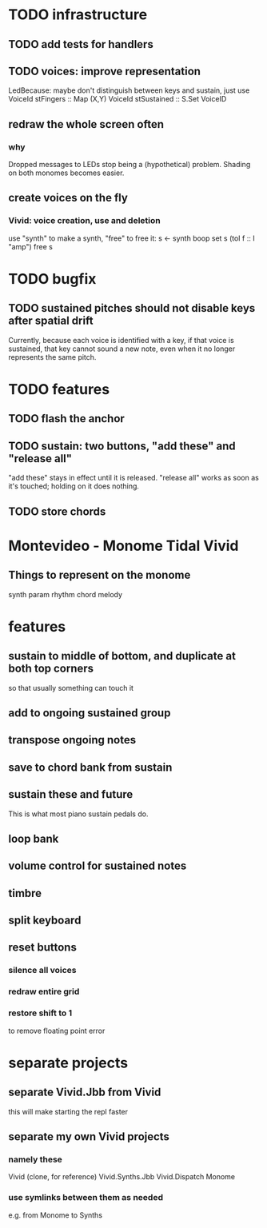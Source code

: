 * TODO infrastructure
** TODO add tests for handlers
** TODO voices: improve representation
LedBecause: maybe don't distinguish between keys and sustain,
  just use VoiceId
stFingers :: Map (X,Y) VoiceId
stSustained :: S.Set VoiceID
** redraw the whole screen often
*** why
Dropped messages to LEDs stop being a (hypothetical) problem.
Shading on both monomes becomes easier.
** create voices on the fly
*** Vivid: voice creation, use and deletion
use "synth" to make a synth, "free" to free it:
  s <- synth boop
  set s (toI f :: I "amp")
  free s
* TODO bugfix
** TODO sustained pitches should not disable keys after spatial drift
Currently, because each voice is identified with a key,
if that voice is sustained, that key cannot sound a new note,
even when it no longer represents the same pitch.
* TODO features
** TODO flash the anchor
** TODO sustain: two buttons, "add these" and "release all"
"add these" stays in effect until it is released.
"release all" works as soon as it's touched; holding on it does nothing.
** TODO store chords
* Montevideo - Monome Tidal Vivid
** Things to represent on the monome
synth param
rhythm
chord
melody
* features
** sustain to middle of bottom, and duplicate at both top corners
so that usually something can touch it
** add to ongoing sustained group
** transpose ongoing notes
** save to chord bank from sustain
** sustain these and future
This is what most piano sustain pedals do.
** loop bank
** volume control for sustained notes
** timbre
** split keyboard
** reset buttons
*** silence all voices
*** redraw entire grid
*** restore shift to 1
to remove floating point error
* separate projects
** separate Vivid.Jbb from Vivid
this will make starting the repl faster
** separate my own Vivid projects
*** namely these
Vivid (clone, for reference)
Vivid.Synths.Jbb
Vivid.Dispatch
Monome
*** use symlinks between them as needed
e.g. from Monome to Synths
